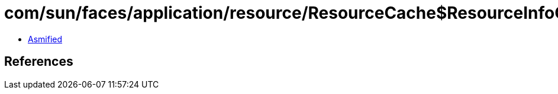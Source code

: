 = com/sun/faces/application/resource/ResourceCache$ResourceInfoCheckPeriodProxy.class

 - link:ResourceCache$ResourceInfoCheckPeriodProxy-asmified.java[Asmified]

== References


